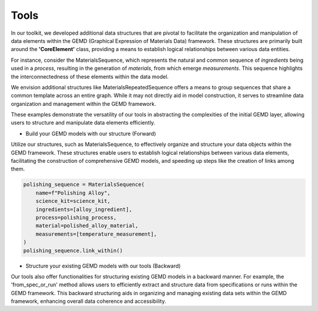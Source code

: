 =======
Tools
=======


In our toolkit, we developed additional data structures that are pivotal to facilitate the organization and manipulation of data elements within the GEMD (Graphical Expression of Materials Data) framework. These structures are primarily built around the **'CoreElement'** class, providing a means to establish logical relationships between various data entities.

For instance, consider the MaterialsSequence, which represents the natural and common sequence of *ingredients* being used in a *process*, resulting in the generation of *materials*, from which emerge *measurements*. This sequence highlights the interconnectedness of these elements within the data model.

We envision additional structures like MaterialsRepeatedSequence offers a means to group sequences that share a common template across an entire graph. While it may not directly aid in model construction, it serves to streamline data organization and management within the GEMD framework.

These examples demonstrate the versatility of our tools in abstracting the complexities of the initial GEMD layer, allowing users to structure and manipulate data elements efficiently.

* Build your GEMD models with our structure (Forward)

Utilize our structures, such as MaterialsSequence, to effectively organize and structure your data objects within the GEMD framework. These structures enable users to establish logical relationships between various data elements, facilitating the construction of comprehensive GEMD models, and speeding up steps like the creation of links among them. 

.. code-block:: python
    
    polishing_sequence = MaterialsSequence(
        name=f"Polishing Alloy",
        science_kit=science_kit,
        ingredients=[alloy_ingredient],
        process=polishing_process,
        material=polished_alloy_material,
        measurements=[temperature_measurement],
    )
    polishing_sequence.link_within()

* Structure your existing GEMD models with our tools (Backward)

Our tools also offer functionalities for structuring existing GEMD models in a backward manner. For example, the 'from_spec_or_run' method allows users to efficiently extract and structure data from specifications or runs within the GEMD framework. This backward structuring aids in organizing and managing existing data sets within the GEMD framework, enhancing overall data coherence and accessibility.
